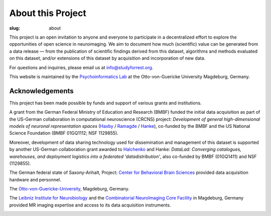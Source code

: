 About this Project
******************
:slug: about

.. raw:: html

  <div class="row">
    <div class="col-sm-8">

This project is an open invitation to anyone and everyone to participate in a
decentralized effort to explore the opportunities of open science in
neuroimaging. We aim to document how much (scientific) value can be generated
from a data release |---| from the publication of scientific findings derived
from this dataset, algorithms and methods evaluated on this dataset, and/or
extensions of this dataset by acquisition and incorporation of new data.

For questions and inquiries, please email us at `info@studyforrest.org
<mailto:info@studyforrest.org?subject=studyforrest.org>`_.

This website is maintained by the `Psychoinformatics Lab
<http://www.ipsy.ovgu.de/ipsy/en/psychoinformatics.html>`_ at the
Otto-von-Guericke University Magdeburg, Germany.

Acknowledgements
================

This project has been made possible by funds and support of various grants
and institutions.

A grant from the German Federal Ministry of Education and Research (BMBF) funded
the initial data acquisition as part of the US-German collaboration in
computational neuroscience (CRCNS) project: *Development of general
high-dimensional models of neuronal representation spaces* (`Haxby
<http://haxbylab.dartmouth.edu/>`_ / `Ramagde
<http://www.ee.princeton.edu/ramadge/doku.php>`_ / `Hanke
<http://www.psychoinformatics.de/>`_), co-funded by the BMBF and the US National
Science Foundation (BMBF 01GQ1112; NSF 1129855).

Moreover, development of data sharing technology used for dissemination and
management of this dataset is supported by another US-German collaboration grant
awarded to `Halchenko <http://haxbylab.dartmouth.edu/ppl/yarik.html>`_ and
Hanke: *DataLad: Converging catalogues, warehouses, and deployment logistics
into a federated 'datadistribution'*, also co-funded by BMBF (01GQ1411) and NSF
(1129855).

The German federal state of Saxony-Anhalt, Project: `Center for Behavioral Brain
Sciences`_ provided data acquisition hardware and
personnel.

The Otto-von-Guericke-University_, Magdeburg, Germany.

The `Leibniz Institute for Neurobiology`_ and the `Combinatorial NeuroImaging
Core Facility`_ in Magdeburg, Germany provided MR imaging expertise and access
to its data acquisition instruments.

.. raw:: html

    </div><!-- /.col-sm-8 -->
    </div><!-- /#acknowledgements -->
    <div id="about" class="col-sm-4">

.. image:: {filename}/img/logo/bmbf.png
   :alt: German Federal Ministry of Education and Research (BMBF) Logo
   :target: https://www.bmbf.de/en/index.html

.. image:: {filename}/img/logo/binc.png
   :alt: Bernstein International Collaboration (Germany-USA) Logo
   :target: http://www.nncn.de

.. image:: {filename}/img/logo/nsf.png
   :alt: National Science Foundation Logo
   :target: http://www.nsf.gov

.. image:: {filename}/img/logo/cbbs.png
   :alt: Center for Behavioral Brain Sciences Logo
   :target: `Center for Behavioral Brain Sciences`_

.. image:: {filename}/img/logo/ovgu.png
   :alt: Otto-von-Guericke-University Magdeburg Logo
   :target: Otto-von-Guericke-University_

.. image:: {filename}/img/logo/lin.png
   :alt: Leibniz Institute for Neurobiology in Magdeburg Logo
   :target: `Leibniz Institute for Neurobiology`_

.. image:: {filename}/img/logo/cni.png
   :alt: Combinatorial Neuroimaging Core Facility Logo
   :target: `Combinatorial Neuroimaging Core Facility`_

.. raw:: html

    </div><!-- /#about /.col-sm-4 -->
  </div><!-- /.row -->

.. _Center for Behavioral Brain Sciences: http://www.cbbs.eu
.. _Otto-von-Guericke-University: http://www.ovgu.de
.. _Leibniz Institute for Neurobiology: http://www.lin-magdeburg.de
.. _Combinatorial Neuroimaging Core Facility: http://cni.ifn-magdeburg.de

.. |---| unicode:: U+02014 .. em dash
